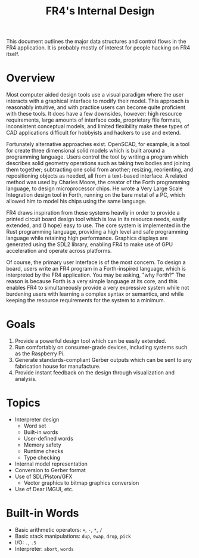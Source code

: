 # Local Variables:
# fill-column: 80
# End:

#+TITLE: FR4's Internal Design

This document outlines the major data structures and control flows in the FR4
application. It is probably mostly of interest for people hacking on FR4 itself.

* Overview

Most computer aided design tools use a visual paradigm where the user interacts
with a graphical interface to modify their model. This approach is reasonably
intuitive, and with practice users can become quite proficient with these
tools. It does have a few downsides, however: high resource requirements, large
amounts of interface code, proprietary file formats, inconsistent conceptual
models, and limited flexibility make these types of CAD applications difficult
for hobbyists and hackers to use and extend.

Fortunately alternative approaches exist. OpenSCAD, for example, is a tool for
create three dimensional solid models which is built around a programming
language. Users control the tool by writing a program which describes solid
geometry operations such as taking two bodies and joining them together;
subtracting one solid from another; resizing, reorienting, and repositioning
objects as needed, all from a text-based interface. A related method was used by
Charles Moore, the creator of the Forth programming language, to design
microprocessor chips. He wrote a Very Large Scale Integration design tool in
Forth, running on the bare metal of a PC, which allowed him to model his chips
using the same language.

FR4 draws inspiration from these systems heavily in order to provide a printed
circuit board design tool which is low in its resource needs, easily extended,
and (I hope) easy to use. The core system is implemented in the Rust programming
language, providing a high level and safe programming language while retaining
high performance. Graphics displays are generated using the SDL2 library,
enabling FR4 to make use of GPU acceleration and operate across platforms.

Of course, the primary user interface is of the most concern. To design a board,
users write an FR4 program in a Forth-inspired language, which is interpreted by
the FR4 application. You may be asking, "why Forth?" The reason is because Forth
is a very simple language at its core, and this enables FR4 to simultaneously
provide a very expressive system while not burdening users with learning a
complex syntax or semantics, and while keeping the resource requirements for the
system to a minimum.

* Goals

1. Provide a powerful design tool which can be easily extended.
2. Run comfortably on consumer-grade devices, including systems such as the
   Raspberry Pi.
3. Generate standards-compliant Gerber outputs which can be sent to any
   fabrication house for manufacture.
4. Provide instant feedback on the design through visualization and analysis.

* Topics

- Interpreter design
  - Word set
  - Built-in words
  - User-defined words
  - Memory safety
  - Runtime checks
  - Type checking
- Internal model representation
- Conversion to Gerber format
- Use of SDL/Piston/GFX
  - Vector graphics to bitmap graphics conversion
- Use of Dear IMGUI, etc.

* Built-in Words

- Basic arithmetic operators: =+=, =-=, =*=, =/=
- Basic stack manipulations: =dup=, =swap=, =drop=, =pick=
- I/O: =.=, =.S=
- Interpreter: =abort=, =words=
